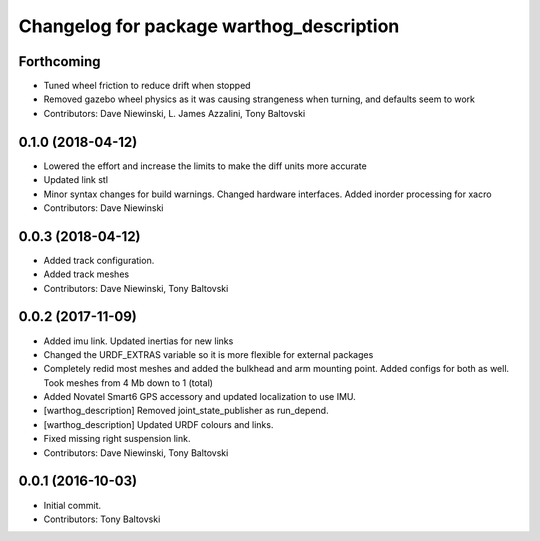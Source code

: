 ^^^^^^^^^^^^^^^^^^^^^^^^^^^^^^^^^^^^^^^^^
Changelog for package warthog_description
^^^^^^^^^^^^^^^^^^^^^^^^^^^^^^^^^^^^^^^^^

Forthcoming
-----------
* Tuned wheel friction to reduce drift when stopped
* Removed gazebo wheel physics as it was causing strangeness when turning, and defaults seem to work
* Contributors: Dave Niewinski, L. James Azzalini, Tony Baltovski

0.1.0 (2018-04-12)
------------------
* Lowered the effort and increase the limits to make the diff units more accurate
* Updated link stl
* Minor syntax changes for build warnings.  Changed hardware interfaces.  Added inorder processing for xacro
* Contributors: Dave Niewinski

0.0.3 (2018-04-12)
------------------
* Added track configuration.
* Added track meshes
* Contributors: Dave Niewinski, Tony Baltovski

0.0.2 (2017-11-09)
------------------
* Added imu link.  Updated inertias for new links
* Changed the URDF_EXTRAS variable so it is more flexible for external packages
* Completely redid most meshes and added the bulkhead and arm mounting point. Added configs for both as well. Took meshes from 4 Mb down to 1 (total)
* Added Novatel Smart6 GPS accessory and updated localization to use IMU.
* [warthog_description] Removed joint_state_publisher as run_depend.
* [warthog_description] Updated URDF colours and links.
* Fixed missing right suspension link.
* Contributors: Dave Niewinski, Tony Baltovski

0.0.1 (2016-10-03)
------------------
* Initial commit.
* Contributors: Tony Baltovski
